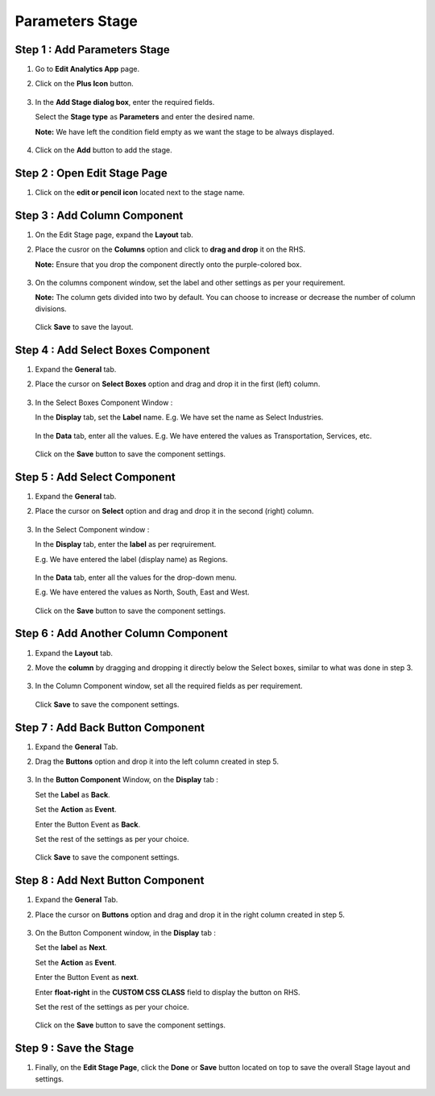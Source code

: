 Parameters Stage
=====

Step 1 : Add Parameters Stage
---------

#. Go to **Edit Analytics App** page.
#. Click on the **Plus Icon** button.

   .. figure:: ../../../_assets/web-app/stage-parameters/edit-app.png
      :alt: web-app
      :width: 60%

#. In the **Add Stage dialog box**, enter the required fields.
   
   Select the **Stage type** as **Parameters** and enter the desired name.

   **Note:** We have left the condition field empty as we want the stage to be always displayed. 

   .. figure:: ../../../_assets/web-app/stage-parameters/enter-fields.png
      :alt: web-app
      :width: 60%

#. Click on the **Add** button to add the stage.

   .. figure:: ../../../_assets/web-app/stage-parameters/add-stage.png
      :alt: web-app
      :width: 60%

Step 2 : Open Edit Stage Page
----------

#. Click on the **edit or pencil icon** located next to the stage name.

   .. figure:: ../../../_assets/web-app/stage-parameters/edit-stage-button.png
      :alt: web-app
      :width: 60%



Step 3 : Add Column Component
------------

#. On the Edit Stage page, expand the **Layout** tab.

#. Place the cusror on the **Columns** option and click to **drag and drop** it on the RHS.
   
   **Note:** Ensure that you drop the component directly onto the purple-colored box.

   .. figure:: ../../../_assets/web-app/stage-parameters/move-column.png
      :alt: web-app
      :width: 60%

#. On the columns component window, set the label and other settings as per your requirement.
   
   **Note:** The column gets divided into two by default. You can choose to increase or decrease the number of column divisions.

   .. figure:: ../../../_assets/web-app/stage-parameters/col-component-box.png
      :alt: web-app
      :width: 60%

   Click **Save** to save the layout.

   .. figure:: ../../../_assets/web-app/stage-upload/save-column.png
      :alt: web-app
      :width: 60%

Step 4 : Add Select Boxes Component
---------


#. Expand the **General** tab.
#. Place the cursor on **Select Boxes** option and drag and drop it in the first (left) column.

   .. figure:: ../../../_assets/web-app/stage-parameters/move-select-box.png
      :alt: web-app
      :width: 60%

#. In the Select Boxes Component Window :

   In the **Display** tab, set the **Label** name. E.g. We have set the name as Select Industries.

   .. figure:: ../../../_assets/web-app/stage-parameters/display-tab.png
      :alt: web-app
      :width: 60%

   In the **Data** tab, enter all the values. E.g. We have entered the values as Transportation, Services, etc.

   
   .. figure:: ../../../_assets/web-app/stage-parameters/data-tab.png
      :alt: web-app
      :width: 60%

  
   Click on the **Save** button to save the component settings.  
   
   .. figure:: ../../../_assets/web-app/stage-parameters/save-select-box.png
      :alt: web-app
      :width: 60%
   
   
Step 5 : Add Select Component
-----------

#. Expand the **General** tab.
#. Place the cursor on **Select** option and drag and drop it in the second (right) column.


   .. figure:: ../../../_assets/web-app/stage-parameters/move-column.png
      :alt: web-app
      :width: 60%

#. In the Select Component window :

   In the **Display** tab, enter the **label** as per reqruirement. 

   E.g. We have entered the label (display name) as Regions.

   
   .. figure:: ../../../_assets/web-app/stage-parameters/select-label.png
      :alt: web-app
      :width: 60%

   In the **Data** tab, enter all the values for the drop-down menu.
 
   E.g. We have entered the values as North, South, East and West.

   
   .. figure:: ../../../_assets/web-app/stage-parameters/select-values.png
      :alt: web-app
      :width: 60%
   
    
   Click on the **Save** button to save the component settings.


   .. figure:: ../../../_assets/web-app/stage-parameters/save-select.png
      :alt: web-app
      :width: 60%
   

Step 6 : Add Another Column Component
-----------

#. Expand the **Layout** tab.
#. Move the **column** by dragging and dropping it directly below the Select boxes, similar to what was done in step 3.

   .. figure:: ../../../_assets/web-app/stage-parameters/add-column-2.png
      :alt: web-app
      :width: 60%
    
#. In the Column Component window, set all the required fields as per requirement.

   .. figure:: ../../../_assets/web-app/stage-parameters/col-component-box.png
      :alt: web-app
      :width: 60%

   Click **Save** to save the component settings.

   
Step 7 : Add Back Button Component
----------

#. Expand the **General** Tab.
#. Drag the **Buttons** option and drop it into the left column created in step 5.

   .. figure:: ../../../_assets/web-app/stage-parameters/move-button.png
      :alt: web-app
      :width: 60%

#. In the **Button Component** Window, on the **Display** tab :

   Set the **Label** as **Back**.
   
   Set the **Action** as **Event**.
   
   Enter the Button Event as **Back**.
   
   Set the rest of the settings as per your choice.

   .. figure:: ../../../_assets/web-app/stage-parameters/back-button.png
      :alt: web-app
      :width: 60%

   Click **Save** to save the component settings.


   .. figure:: ../../../_assets/web-app/stage-parameters/save-back.png
      :alt: web-app
      :width: 60%

Step 8 : Add Next Button Component
----------

#. Expand the **General** Tab.
#. Place the cursor on **Buttons** option and drag and drop it in the right column created in step 5.


   .. figure:: ../../../_assets/web-app/stage-parameters/move-button3.png
      :alt: web-app
      :width: 60%

#. On the Button Component window, in the **Display** tab : 

   Set the **label** as **Next**.
   
   Set the **Action** as **Event**.
   
   Enter the Button Event as **next**.
   
   Enter **float-right** in the **CUSTOM CSS CLASS** field to display the button on RHS.
   
   Set the rest of the settings as per your choice.
   

   .. figure:: ../../../_assets/web-app/stage-parameters/next-component.png
      :alt: web-app
      :width: 60%


   .. figure:: ../../../_assets/web-app/stage-parameters/float-right.png
      :alt: web-app
      :width: 60%


   Click on the **Save** button to save the component settings.

   .. figure:: ../../../_assets/web-app/stage-parameters/save-buttons.png
      :alt: web-app
      :width: 60%

Step 9 : Save the Stage
-------

#. Finally, on the **Edit Stage Page**, click the **Done** or **Save**  button located on top to save the overall Stage layout and settings.

   









